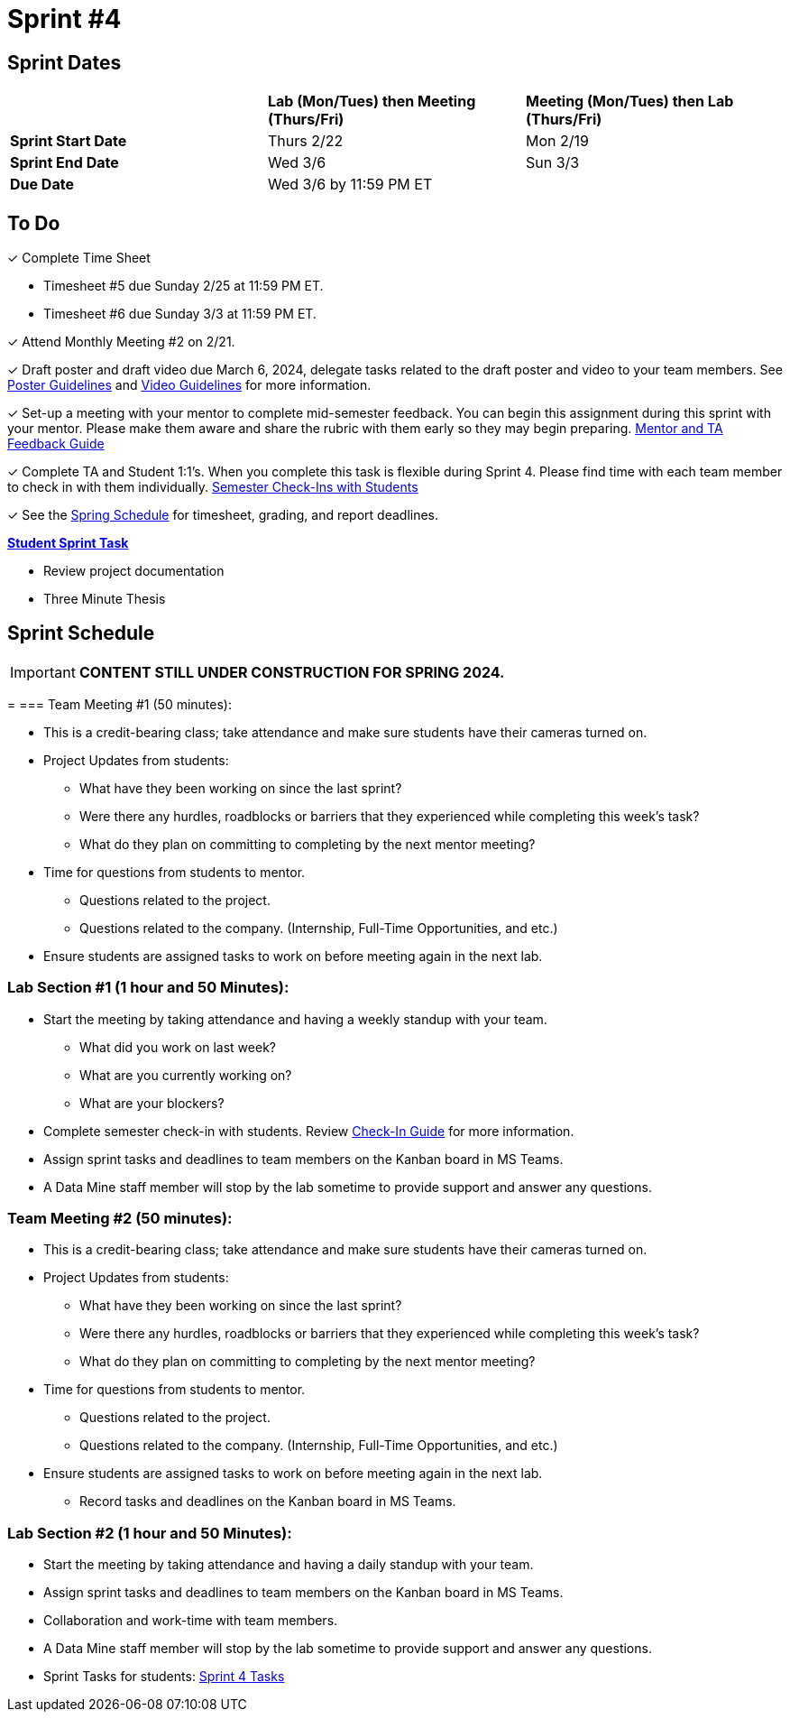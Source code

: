 = Sprint #4

// == Intro Video

// ++++
// <iframe width="560" height="315" src="https://www.youtube.com/embed/8kzhUzJHZk4?si=DqQUVDAlCFDyV0Gq" title="YouTube video player" frameborder="0" allow="accelerometer; autoplay; clipboard-write; encrypted-media; gyroscope; picture-in-picture; web-share" allowfullscreen></iframe>
// ++++

== Sprint Dates

[cols="<.^1,^.^1,^.^1"]
|===

| |*Lab (Mon/Tues) then Meeting (Thurs/Fri)* |*Meeting (Mon/Tues) then Lab (Thurs/Fri)*

|*Sprint Start Date*
|Thurs 2/22
|Mon 2/19

|*Sprint End Date*
|Wed 3/6
|Sun 3/3

|*Due Date*
2+| Wed 3/6 by 11:59 PM ET

|===


== To Do


&#10003; Complete Time Sheet

* Timesheet #5 due Sunday 2/25 at 11:59 PM ET.

* Timesheet #6 due Sunday 3/3 at 11:59 PM ET.

&#10003; Attend Monthly Meeting #2 on 2/21.

&#10003; Draft poster and draft video due March 6, 2024, delegate tasks related to the draft poster and video to your team members. See https://the-examples-book.com/crp/students/spring2024/poster_guidelines[Poster Guidelines] and https://the-examples-book.com/crp/students/spring2024/video_guidelines[Video Guidelines] for more information.

&#10003; Set-up a meeting with your mentor to complete mid-semester feedback. You can begin this assignment during this sprint with your mentor. Please make them aware and share the rubric with them early so they may begin preparing. link:https://the-examples-book.com/crp/TAs/trainingModules/ta_training_module5_4_mentor_feedback[Mentor and TA Feedback Guide]

&#10003; Complete TA and Student 1:1's. When you complete this task is flexible during Sprint 4. Please find time with each team member to check in with them individually.  link:https://the-examples-book.com/crp/TAs/trainingModules/ta_training_module4_9_check_ins[Semester Check-Ins with Students]

&#10003; See the xref:spring2024/schedule.adoc[Spring Schedule] for timesheet, grading, and report deadlines.

**https://the-examples-book.com/crp/students/spring2024/sprint4[Student Sprint Task]**

* Review project documentation
* Three Minute Thesis

== Sprint Schedule


[IMPORTANT]
====
*CONTENT STILL UNDER CONSTRUCTION FOR SPRING 2024.*
====


=
=== Team Meeting #1 (50 minutes):

* This is a credit-bearing class; take attendance and make sure students have their cameras turned on.

* Project Updates from students:
** What have they been working on since the last sprint?
** Were there any hurdles, roadblocks or barriers that they experienced while completing this week's task?
** What do they plan on committing to completing by the next mentor meeting?
* Time for questions from students to mentor.
** Questions related to the project.
** Questions related to the company. (Internship, Full-Time Opportunities, and etc.)
* Ensure students are assigned tasks to work on before meeting again in the next lab.


=== Lab Section #1 (1 hour and 50 Minutes):

* Start the meeting by taking attendance and having a weekly standup with your team.
** What did you work on last week?
** What are you currently working on?
** What are your blockers?
* Complete semester check-in with students. Review https://the-examples-book.com/crp/TAs/trainingModules/ta_training_module4_9_check_ins[Check-In Guide] for more information.
* Assign sprint tasks and deadlines to team members on the Kanban board in MS Teams.
* A Data Mine staff member will stop by the lab sometime to provide support and answer any questions.

=== Team Meeting #2 (50 minutes):

* This is a credit-bearing class; take attendance and make sure students have their cameras turned on.

* Project Updates from students:
** What have they been working on since the last sprint?
** Were there any hurdles, roadblocks or barriers that they experienced while completing this week's task?
** What do they plan on committing to completing by the next mentor meeting?
* Time for questions from students to mentor.
** Questions related to the project.
** Questions related to the company. (Internship, Full-Time Opportunities, and etc.)
* Ensure students are assigned tasks to work on before meeting again in the next lab.
** Record tasks and deadlines on the Kanban board in MS Teams.

=== Lab Section #2 (1 hour and 50 Minutes):

* Start the meeting by taking attendance and having a daily standup with your team.
* Assign sprint tasks and deadlines to team members on the Kanban board in MS Teams.
* Collaboration and work-time with team members.
* A Data Mine staff member will stop by the lab sometime to provide support and answer any questions.


* Sprint Tasks for students: xref:students:spring2024/sprint4.adoc[Sprint 4 Tasks]
